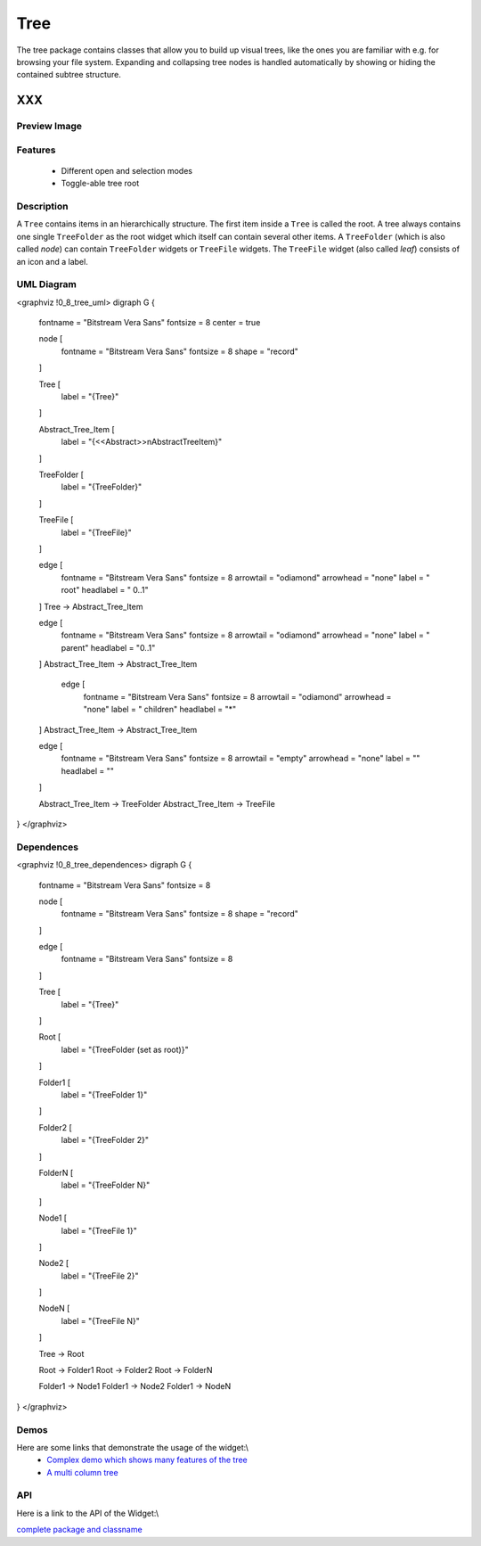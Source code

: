 .. _pages/widget/tree#tree:

Tree
****
The tree package contains classes that allow you to build up visual trees, like the ones you are familiar with e.g. for browsing your file system. Expanding and collapsing tree nodes is handled automatically by showing or hiding the contained subtree structure.

XXX
===

.. _pages/widget/tree#preview_image:

Preview Image
-------------
|widget/tree.png|

.. |widget/tree.png| image:: widget/tree.png

.. _pages/widget/tree#features:

Features
--------
  * Different open and selection modes
  * Toggle-able tree root

.. _pages/widget/tree#description:

Description
-----------
A ``Tree`` contains items in an hierarchically structure. The first item inside a ``Tree`` is called the root. A tree always contains one single ``TreeFolder`` as the root widget which itself can contain several other items. A ``TreeFolder`` (which is also called *node*) can contain ``TreeFolder`` widgets or ``TreeFile`` widgets. The ``TreeFile`` widget (also called *leaf*) consists of an icon and a label.

.. _pages/widget/tree#uml_diagram:

UML Diagram
-----------
<graphviz !0_8_tree_uml>
digraph G {
        fontname = "Bitstream Vera Sans"
        fontsize = 8
        center = true

        node [
            fontname = "Bitstream Vera Sans"
            fontsize = 8
            shape = "record"
        ]

        Tree [
            label = "{Tree}"
        ]

        Abstract_Tree_Item [
            label = "{\<\<Abstract\>\>\nAbstractTreeItem}"
        ]

        TreeFolder [
            label = "{TreeFolder}"
        ]

        TreeFile [
            label = "{TreeFile}"
        ]

        edge [
            fontname = "Bitstream Vera Sans"
            fontsize = 8
            arrowtail = "odiamond"
            arrowhead = "none"
            label = " root"
            headlabel = "     0..1"
        ]
        Tree -> Abstract_Tree_Item

        edge [
            fontname = "Bitstream Vera Sans"
            fontsize = 8
            arrowtail = "odiamond"
            arrowhead = "none"
            label = " parent"
            headlabel = "0..1"
        ]
        Abstract_Tree_Item -> Abstract_Tree_Item

         edge [
            fontname = "Bitstream Vera Sans"
            fontsize = 8
            arrowtail = "odiamond"
            arrowhead = "none"
            label = "  children"
            headlabel = "*"
        ]
        Abstract_Tree_Item -> Abstract_Tree_Item

        edge [
            fontname = "Bitstream Vera Sans"
            fontsize = 8
            arrowtail = "empty"
            arrowhead = "none"
            label = ""
            headlabel = ""
        ]

        Abstract_Tree_Item -> TreeFolder
        Abstract_Tree_Item -> TreeFile        
}
</graphviz>

.. _pages/widget/tree#dependences:

Dependences
-----------
<graphviz !0_8_tree_dependences>
digraph G {
        fontname = "Bitstream Vera Sans"
        fontsize = 8

        node [
            fontname = "Bitstream Vera Sans"
            fontsize = 8
            shape = "record"
        ]

        edge [
            fontname = "Bitstream Vera Sans"
            fontsize = 8
        ]

        Tree [
            label = "{Tree}"
        ]

        Root [
            label = "{TreeFolder (set as root)}"
        ]

        Folder1 [
            label = "{TreeFolder 1}"
        ]

        Folder2 [
            label = "{TreeFolder 2}"
        ]

        FolderN [
            label = "{TreeFolder N}"
        ]

        Node1 [
            label = "{TreeFile 1}"
        ]

        Node2 [
            label = "{TreeFile 2}"
        ]

        NodeN [
            label = "{TreeFile N}"
        ]

        Tree -> Root

        Root -> Folder1
        Root -> Folder2
        Root -> FolderN

        Folder1 -> Node1
        Folder1 -> Node2
        Folder1 -> NodeN

}
</graphviz>

.. _pages/widget/tree#demos:

Demos
-----
Here are some links that demonstrate the usage of the widget:\\
  * `Complex demo which shows many features of the tree <http://demo.qooxdoo.org/1.2.x/demobrowser/#widget-Tree.html>`_
  * `A multi column tree <http://demo.qooxdoo.org/1.2.x/demobrowser/#widget-Tree_Columns.html>`_

.. _pages/widget/tree#api:

API
---
Here is a link to the API of the Widget:\\

`complete package and classname <http://demo.qooxdoo.org/1.2.x/apiviewer/#qx.ui.tree>`_

